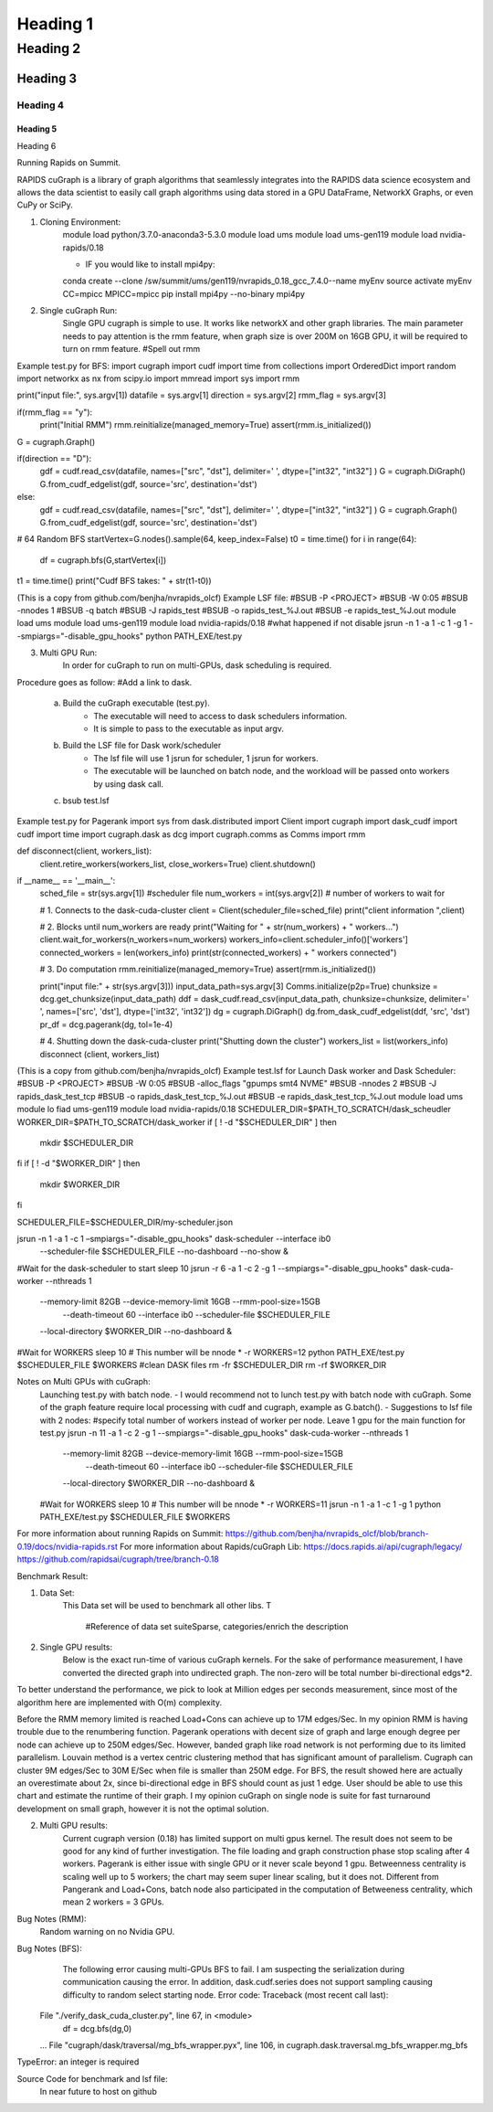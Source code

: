 #############
Heading 1
#############

*************
Heading 2
*************

===========
Heading 3
===========

Heading 4
************

Heading 5
===========

Heading 6


Running Rapids on Summit.

RAPIDS cuGraph is a library of graph algorithms that seamlessly integrates into the RAPIDS data science ecosystem and allows the data scientist to easily call graph algorithms using data stored in a GPU DataFrame, NetworkX Graphs, or even CuPy or SciPy.

1. Cloning Environment:
	module load python/3.7.0-anaconda3-5.3.0
	module load ums
	module load ums-gen119
	module load nvidia-rapids/0.18

	- IF you would like to install mpi4py:
	conda create --clone /sw/summit/ums/gen119/nvrapids_0.18_gcc_7.4.0--name myEnv
	source activate myEnv
	CC=mpicc MPICC=mpicc pip install mpi4py --no-binary mpi4py


2. Single cuGraph Run:
	Single GPU cugraph is simple to use. It works like networkX and other graph libraries. The main parameter needs to pay attention is the rmm feature, when graph size is over 200M on 16GB GPU, it will be required to turn on rmm feature. #Spell out rmm

Example test.py for BFS:
import cugraph
import cudf
import time
from collections import OrderedDict
import random
import networkx as nx
from scipy.io import mmread
import sys
import rmm

print("input file:", sys.argv[1])
datafile = sys.argv[1]
direction = sys.argv[2]
rmm_flag = sys.argv[3]

if(rmm_flag == "y"):
	print("Initial RMM")
	rmm.reinitialize(managed_memory=True)
	assert(rmm.is_initialized())

G = cugraph.Graph()

if(direction == "D"):
	gdf = cudf.read_csv(datafile, names=["src", "dst"], delimiter=' ', dtype=["int32", "int32"] )
	G = cugraph.DiGraph()
	G.from_cudf_edgelist(gdf, source='src', destination='dst')

else:
	gdf = cudf.read_csv(datafile, names=["src", "dst"], delimiter=' ', dtype=["int32", "int32"] )
	G = cugraph.Graph()
	G.from_cudf_edgelist(gdf, source='src', destination='dst')

# 64 Random BFS
startVertex=G.nodes().sample(64, keep_index=False)
t0 = time.time()
for i in range(64):
	df = cugraph.bfs(G,startVertex[i])
t1 = time.time()
print("Cudf BFS takes: " + str(t1-t0))


(This is a copy from github.com/benjha/nvrapids_olcf)
Example LSF file:
#BSUB -P <PROJECT>
#BSUB -W 0:05
#BSUB -nnodes 1
#BSUB -q batch
#BSUB -J rapids_test
#BSUB -o rapids_test_%J.out
#BSUB -e rapids_test_%J.out
module load ums
module load ums-gen119
module load nvidia-rapids/0.18
#what happened if not disable
jsrun -n 1 -a 1 -c 1 -g 1 --smpiargs="-disable_gpu_hooks" python PATH_EXE/test.py

3. Multi GPU Run: 
	In order for cuGraph to run on multi-GPUs, dask scheduling is required.
Procedure goes as follow:
#Add a link to dask.
	a. Build the cuGraph executable (test.py). 
		- The executable will need to access to dask schedulers information.
		- It is simple to pass to the executable as input argv.
	b. Build the LSF file for Dask work/scheduler
		- The lsf file will use 1 jsrun for scheduler, 1 jsrun for workers.
		- The executable will be launched on batch node, and the workload will be 					passed onto workers by using dask call.
	c. bsub test.lsf

Example test.py for Pagerank
import sys
from dask.distributed import Client
import cugraph
import dask_cudf
import cudf
import time
import cugraph.dask as dcg
import cugraph.comms as Comms
import rmm

def disconnect(client, workers_list):
	client.retire_workers(workers_list, close_workers=True)
	client.shutdown()

if __name__ == '__main__':
	sched_file = str(sys.argv[1]) #scheduler file
	num_workers = int(sys.argv[2]) # number of workers to wait for
    
	# 1. Connects to the dask-cuda-cluster
	client = Client(scheduler_file=sched_file)
	print("client information ",client)

	# 2. Blocks until num_workers are ready
	print("Waiting for " + str(num_workers) + " workers...")
	client.wait_for_workers(n_workers=num_workers)
	workers_info=client.scheduler_info()['workers']
	connected_workers = len(workers_info)
	print(str(connected_workers) + " workers connected")

	# 3. Do computation
	rmm.reinitialize(managed_memory=True)
	assert(rmm.is_initialized())

	print("input file:" + str(sys.argv[3]))
	input_data_path=sys.argv[3]
	Comms.initialize(p2p=True)
	chunksize = dcg.get_chunksize(input_data_path)
	ddf = dask_cudf.read_csv(input_data_path, chunksize=chunksize, delimiter=' ', names=['src', 'dst'], dtype=['int32', 	'int32'])
	dg = cugraph.DiGraph()
	dg.from_dask_cudf_edgelist(ddf, 'src', 'dst')
	pr_df = dcg.pagerank(dg, tol=1e-4)
	
	# 4. Shutting down the dask-cuda-cluster
	print("Shutting down the cluster")
	workers_list = list(workers_info)
	disconnect (client, workers_list)
 

(This is a copy from github.com/benjha/nvrapids_olcf)
Example test.lsf for Launch Dask worker and Dask Scheduler:
#BSUB -P <PROJECT>
#BSUB -W 0:05
#BSUB -alloc_flags "gpumps smt4 NVME"
#BSUB -nnodes 2
#BSUB -J rapids_dask_test_tcp
#BSUB -o rapids_dask_test_tcp_%J.out
#BSUB -e rapids_dask_test_tcp_%J.out
module load ums
module lo fiad ums-gen119
module load nvidia-rapids/0.18
SCHEDULER_DIR=$PATH_TO_SCRATCH/dask_scheudler
WORKER_DIR=$PATH_TO_SCRATCH/dask_worker
if [ ! -d "$SCHEDULER_DIR" ]
then
    mkdir $SCHEDULER_DIR
fi
if [ ! -d "$WORKER_DIR" ]
then
    mkdir $WORKER_DIR
fi

SCHEDULER_FILE=$SCHEDULER_DIR/my-scheduler.json

jsrun -n 1 -a 1 -c 1 –smpiargs="-disable_gpu_hooks" dask-scheduler --interface ib0 \
		--scheduler-file $SCHEDULER_FILE --no-dashboard --no-show &
#Wait for the dask-scheduler to start
sleep 10
jsrun -r 6 -a 1 -c 2 -g 1 --smpiargs="-disable_gpu_hooks" dask-cuda-worker --nthreads 1 \ 
		--memory-limit 82GB --device-memory-limit 16GB --rmm-pool-size=15GB \
           		--death-timeout 60  --interface ib0 --scheduler-file $SCHEDULER_FILE \
		--local-directory $WORKER_DIR --no-dashboard &
#Wait for WORKERS
sleep 10
# This number will be nnode * -r
WORKERS=12	
python PATH_EXE/test.py $SCHEDULER_FILE $WORKERS
#clean DASK files
rm -fr $SCHEDULER_DIR
rm -rf $WORKER_DIR

Notes on Multi GPUs with cuGraph:
	Launching test.py with batch node.
	- I would recommend not to lunch test.py with batch node with cuGraph. Some of the 	graph feature require local processing with cudf and cugraph, example as G.batch().
	- Suggestions to lsf file with 2 nodes:
	#specify total number of workers instead of worker per node. Leave 1 gpu for the main function for test.py
	jsrun -n 11 -a 1 -c 2 -g 1 --smpiargs="-disable_gpu_hooks" dask-cuda-worker --nthreads 1 \ 
		--memory-limit 82GB --device-memory-limit 16GB --rmm-pool-size=15GB \
           		--death-timeout 60  --interface ib0 --scheduler-file $SCHEDULER_FILE \
		--local-directory $WORKER_DIR --no-dashboard &
	#Wait for WORKERS
	sleep 10
	# This number will be nnode * -r
	WORKERS=11	
	jsrun -n 1 -a 1 -c 1 -g 1 python PATH_EXE/test.py $SCHEDULER_FILE $WORKERS

For more information about running Rapids on Summit: https://github.com/benjha/nvrapids_olcf/blob/branch-0.19/docs/nvidia-rapids.rst
For more information about Rapids/cuGraph Lib:
https://docs.rapids.ai/api/cugraph/legacy/
https://github.com/rapidsai/cugraph/tree/branch-0.18


Benchmark Result:

1. Data Set:
	This Data set will be used to benchmark all other libs. T












		#Reference of data set suiteSparse, categories/enrich the description

2. Single GPU results:
	Below is the exact run-time of various cuGraph kernels. For the sake of performance measurement, I have converted the directed graph into undirected graph. The non-zero will be total number bi-directional edgs*2.

To better understand the performance, we pick to look at Million edges per seconds measurement, since most of the algorithm here are implemented with O(m) complexity.











Before the RMM memory limited is reached Load+Cons can achieve up to 17M edges/Sec. In my opinion RMM is having trouble due to the renumbering function.
Pagerank operations with decent size of graph and large enough degree per node can achieve up to 250M edges/Sec. However, banded graph like road network is not performing due to its limited parallelism. Louvain method is a vertex centric clustering method that has significant amount of parallelism. Cugraph can cluster 9M edges/Sec to 30M E/Sec when file is smaller than 250M edge. For BFS, the result showed here are actually an overestimate about 2x, since bi-directional edge in BFS should count as just 1 edge. User should be able to use this chart and estimate the runtime of their graph.
I my opinion cuGraph on single node is suite for fast turnaround development on small graph, however it is not the optimal solution. 

2. Multi GPU results:
	Current cugraph version (0.18) has limited support on multi gpus kernel. The result does not seem to be good for any kind of further investigation. The file loading and graph construction phase stop scaling after 4 workers. Pagerank is either issue with single GPU or it never scale beyond 1 gpu. Betweenness centrality is scaling well up to 5 workers; the chart may seem super linear scaling, but it does not. Different from Pangerank and Load+Cons, batch node also participated in the computation of Betweeness centrality, which mean 2 workers = 3 GPUs.







Bug Notes (RMM):
	Random warning on no Nvidia GPU.

Bug Notes (BFS):
	The following error causing multi-GPUs BFS to fail. I am suspecting the serialization during communication causing the error. In addition, dask.cudf.series does not support sampling causing difficulty to random select starting node. Error code: 
	Traceback (most recent call last):
  File "./verify_dask_cuda_cluster.py", line 67, in <module>
    df = dcg.bfs(dg,0)
  ...
  File "cugraph/dask/traversal/mg_bfs_wrapper.pyx", line 106, in cugraph.dask.traversal.mg_bfs_wrapper.mg_bfs
TypeError: an integer is required



Source Code for benchmark and lsf file:
		In near future to host on github
